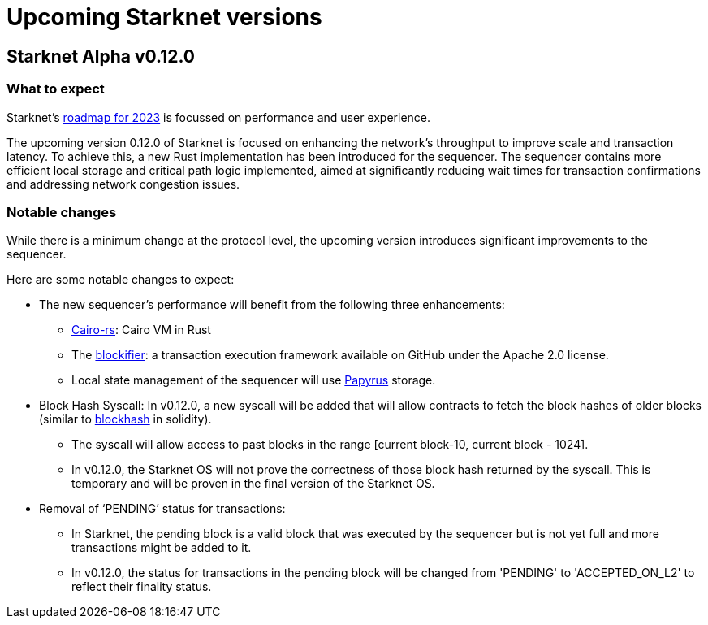 [id="upcoming_versions"]

# Upcoming Starknet versions

## Starknet Alpha v0.12.0

### What to expect
Starknet’s https://medium.com/starkware/starknet-goals-and-roadmap-for-2023-fe7b89eead3b[roadmap
for 2023] is focussed on performance and user experience.

The upcoming version 0.12.0 of Starknet is focused on enhancing the network's throughput to improve scale and transaction latency.
To achieve this, a new Rust implementation has been introduced for the sequencer.
The sequencer contains more efficient local storage and critical path logic implemented, aimed at significantly reducing wait times for transaction confirmations and addressing network congestion issues.

### Notable changes
While there is a minimum change at the protocol level, the upcoming version introduces significant
improvements to the sequencer.

Here are some notable changes to expect:

* The new sequencer's performance will benefit from the following three enhancements:
** https://github.com/lambdaclass/cairo-rs[Cairo-rs]: Cairo VM in Rust
** The https://github.com/starkware-libs/blockifier[blockifier]: a transaction execution framework
 available on GitHub under the Apache 2.0
license.
** Local state management of the sequencer will use https://github.com/starkware-libs/papyrus[Papyrus] storage.

* Block Hash Syscall: In v0.12.0, a new syscall will be added that will allow contracts to fetch
the block hashes of older blocks (similar to https://docs.soliditylang.org/en/v0.8.11/units-and-global-variables.html#block-and-transaction-properties[blockhash] in solidity).
** The syscall will allow access to past blocks in the range [current block-10, current block -
1024].
** In v0.12.0, the Starknet OS will not prove the correctness of those block hash returned by the
syscall. This is temporary and will be proven in the final version of the Starknet OS.

* Removal of  ‘PENDING’ status for transactions:
** In Starknet, the pending block is a valid block that was executed by the sequencer but is not
yet full and more transactions might be added to it.
** In v0.12.0, the status for transactions in the pending block will be changed from 'PENDING' to
'ACCEPTED_ON_L2' to reflect their finality status.


